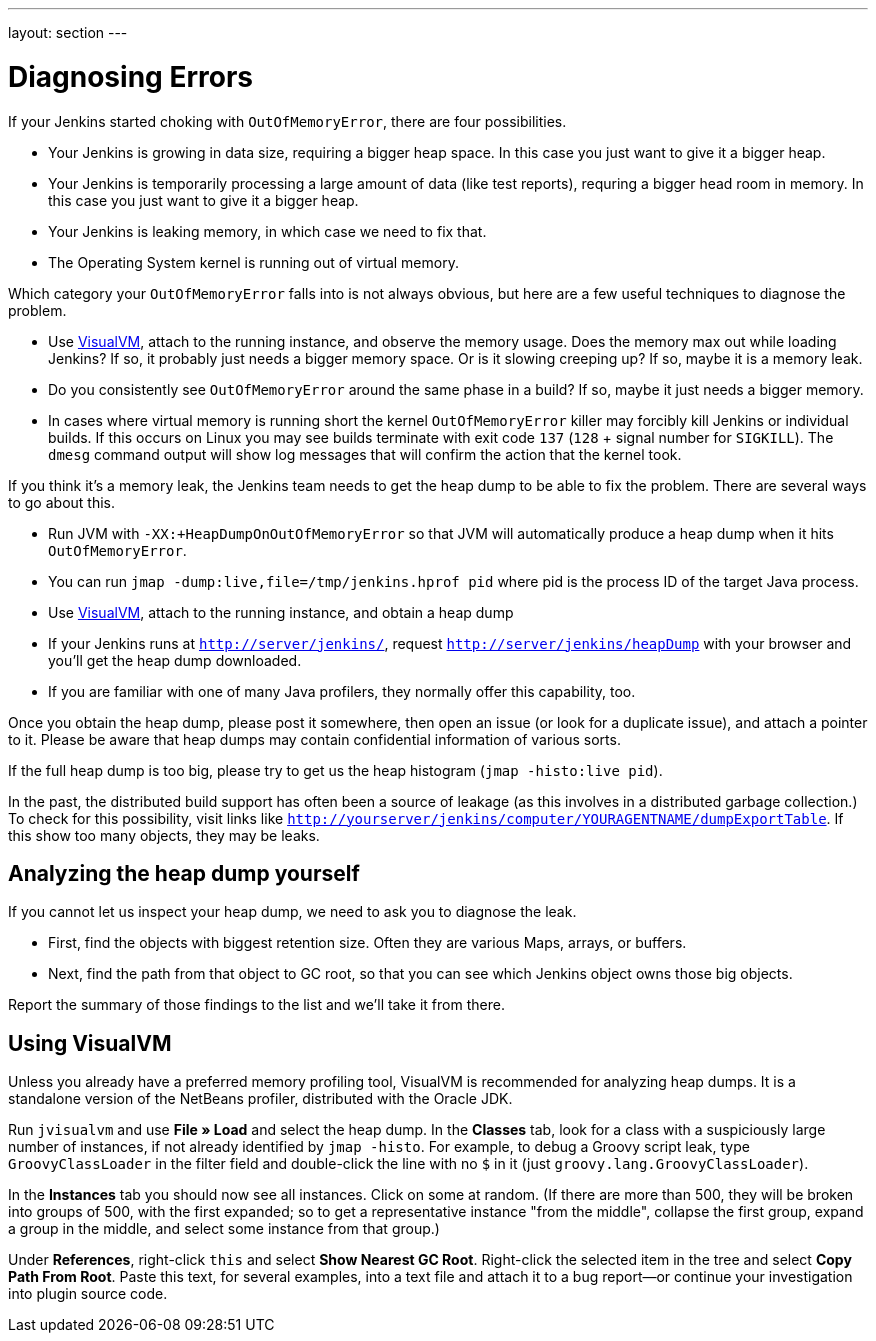 ---
layout: section
---

ifdef::backend-html5[]
ifndef::env-github[:imagesdir: ../../resources]
:notitle:
:description:
:author:
:email: jenkinsci-users@googlegroups.com
:sectanchors:
:toc: left
endif::[]

= Diagnosing Errors

If your Jenkins started choking with `OutOfMemoryError`, there are four possibilities.

- Your Jenkins is growing in data size, requiring a bigger heap space. In this case you just want to give it a bigger heap.
- Your Jenkins is temporarily processing a large amount of data (like test reports), requring a bigger head room in memory. In this case you just want to give it a bigger heap.
- Your Jenkins is leaking memory, in which case we need to fix that.
- The Operating System kernel is running out of virtual memory.

Which category your `OutOfMemoryError` falls into is not always obvious, but here are a few useful techniques to diagnose the problem.

- Use https://visualvm.github.io/[VisualVM], attach to the running instance, and observe the memory usage. Does the memory max out while loading Jenkins? If so, it probably just needs a bigger memory space. Or is it slowing creeping up? If so, maybe it is a memory leak.
- Do you consistently see `OutOfMemoryError` around the same phase in a build? If so, maybe it just needs a bigger memory.
- In cases where virtual memory is running short the kernel `OutOfMemoryError` killer may forcibly kill Jenkins or individual builds. If this occurs on Linux you may see builds terminate with exit code `137` (`128` + signal number for `SIGKILL`). The `dmesg` command output will show log messages that will confirm the action that the kernel took.

If you think it's a memory leak, the Jenkins team needs to get the heap dump to be able to fix the problem. There are several ways to go about this.

- Run JVM with `-XX:+HeapDumpOnOutOfMemoryError` so that JVM will automatically produce a heap dump when it hits `OutOfMemoryError`.
- You can run `jmap -dump:live,file=/tmp/jenkins.hprof pid` where pid is the process ID of the target Java process.
- Use https://visualvm.github.io/[VisualVM], attach to the running instance, and obtain a heap dump
- If your Jenkins runs at `http://server/jenkins/`, request `http://server/jenkins/heapDump` with your browser and you'll get the heap dump downloaded.
- If you are familiar with one of many Java profilers, they normally offer this capability, too.

Once you obtain the heap dump, please post it somewhere, then open an issue (or look for a duplicate issue), and attach a pointer to it. Please be aware that heap dumps may contain confidential information of various sorts.

If the full heap dump is too big, please try to get us the heap histogram (`jmap -histo:live pid`).

In the past, the distributed build support has often been a source of leakage (as this involves in a distributed garbage collection.) To check for this possibility, visit links like `http://yourserver/jenkins/computer/YOURAGENTNAME/dumpExportTable`. If this show too many objects, they may be leaks.

== Analyzing the heap dump yourself

If you cannot let us inspect your heap dump, we need to ask you to diagnose the leak.

- First, find the objects with biggest retention size. Often they are various Maps, arrays, or buffers.
- Next, find the path from that object to GC root, so that you can see which Jenkins object owns those big objects.

Report the summary of those findings to the list and we'll take it from there.

== Using VisualVM

Unless you already have a preferred memory profiling tool, VisualVM is recommended for analyzing heap dumps. It is a standalone version of the NetBeans profiler, distributed with the Oracle JDK.

Run `jvisualvm` and use *File » Load* and select the heap dump. In the
*Classes* tab, look for a class with a suspiciously large number of instances, if not already identified by `jmap -histo`. For example, to debug a Groovy script leak, type `GroovyClassLoader` in the filter field and double-click the line with no `$` in it (just `groovy.lang.GroovyClassLoader`).

In the *Instances* tab you should now see all instances. Click on some at random. (If there are more than 500, they will be broken into groups of 500, with the first expanded; so to get a representative instance "from the middle", collapse the first group, expand a group in the middle, and select some instance from that group.)

Under *References*, right-click `this` and select *Show Nearest GC Root*. Right-click the selected item in the tree and select *Copy Path From Root*. Paste this text, for several examples, into a text file and attach it to a bug report—or continue your investigation into plugin source code.
